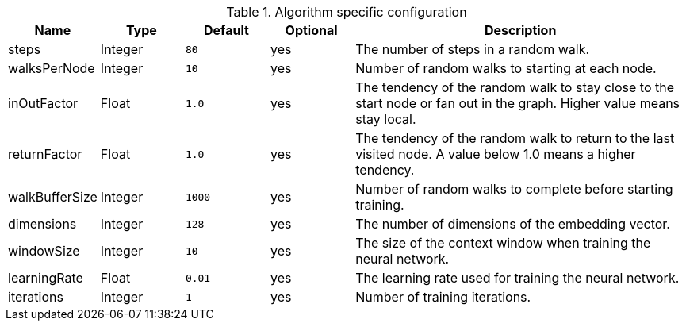 .Algorithm specific configuration
[opts="header",cols="1,1,1m,1,4"]
|===
| Name           | Type    | Default | Optional | Description
| steps          | Integer | 80      | yes      | The number of steps in a random walk.
| walksPerNode   | Integer | 10      | yes      | Number of random walks to starting at each node.
| inOutFactor    | Float   | 1.0     | yes      | The tendency of the random walk to stay close to the start node or fan out in the graph. Higher value means stay local.
| returnFactor   | Float   | 1.0     | yes      | The tendency of the random walk to return to the last visited node. A value below 1.0 means a higher tendency.
| walkBufferSize | Integer | 1000    | yes      | Number of random walks to complete before starting training.
| dimensions     | Integer | 128     | yes      | The number of dimensions of the embedding vector.
| windowSize     | Integer | 10      | yes      | The size of the context window when training the neural network.
| learningRate   | Float   | 0.01    | yes      | The learning rate used for training the neural network.
| iterations     | Integer | 1       | yes      | Number of training iterations.
|===
